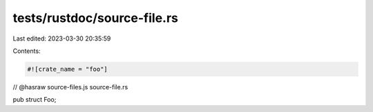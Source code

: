 tests/rustdoc/source-file.rs
============================

Last edited: 2023-03-30 20:35:59

Contents:

.. code-block:: rs

    #![crate_name = "foo"]

// @hasraw source-files.js source-file.rs

pub struct Foo;


